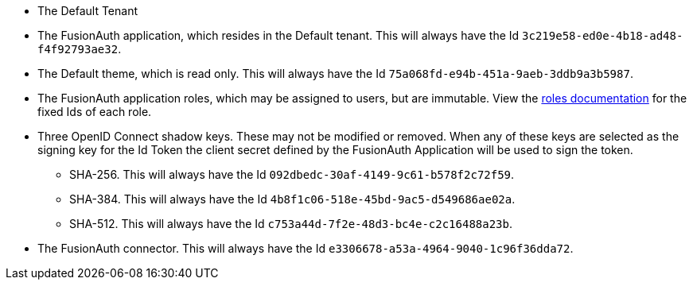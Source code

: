 * The Default Tenant
* The FusionAuth application, which resides in the Default tenant. This will always have the Id `3c219e58-ed0e-4b18-ad48-f4f92793ae32`.
* The Default theme, which is read only. This will always have the Id `75a068fd-e94b-451a-9aeb-3ddb9a3b5987`.
* The FusionAuth application roles, which may be assigned to users, but are immutable. View the link:/docs/v1/tech/core-concepts/roles/[roles documentation] for the fixed Ids of each role.
* Three OpenID Connect shadow keys. These may not be modified or removed. When any of these keys are selected as the signing key for the Id Token the client secret defined by the FusionAuth Application will be used to sign the token.
** SHA-256. This will always have the Id `092dbedc-30af-4149-9c61-b578f2c72f59`. 
** SHA-384. This will always have the Id `4b8f1c06-518e-45bd-9ac5-d549686ae02a`.
** SHA-512. This will always have the Id `c753a44d-7f2e-48d3-bc4e-c2c16488a23b`.
* The FusionAuth connector. This will always have the Id `e3306678-a53a-4964-9040-1c96f36dda72`.
